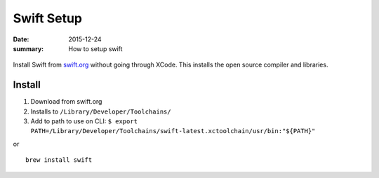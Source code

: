 Swift Setup
============

:date: 2015-12-24
:summary: How to setup swift

.. figure:: {filename}/blog/computers/pics/swift.png
    :width: 200px
    :align: center

Install Swift from `swift.org <http://swift.org>`_ without going through XCode.
This installs the open source compiler and libraries.

Install
--------

1. Download from swift.org
2. Installs to ``/Library/Developer/Toolchains/``
3. Add to path to use on CLI: ``$ export PATH=/Library/Developer/Toolchains/swift-latest.xctoolchain/usr/bin:"${PATH}"``

or

::

	brew install swift
